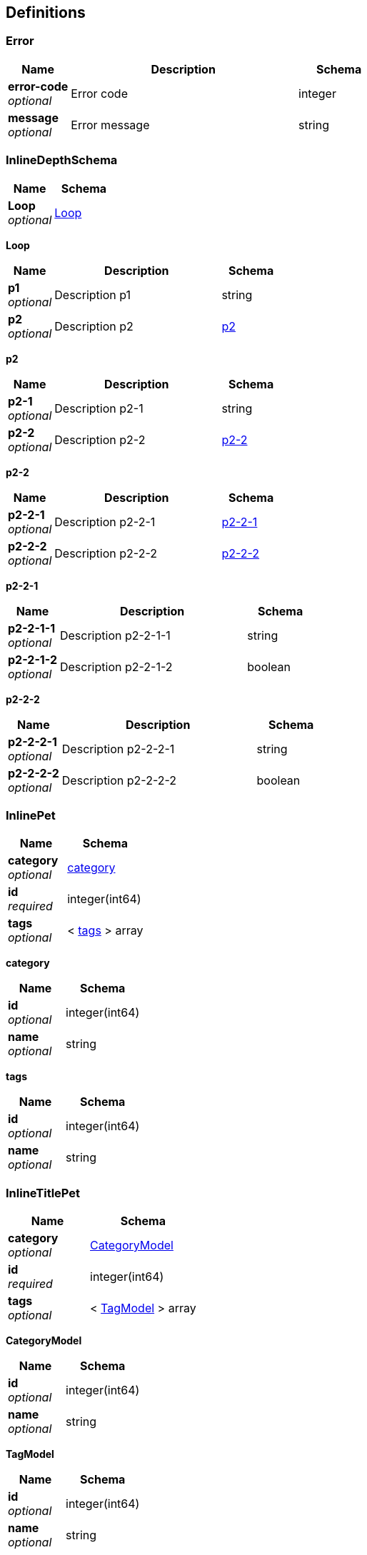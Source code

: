 
[[_definitions]]
== Definitions

[[_error]]
=== Error

[options="header", cols=".^3,.^11,.^4"]
|===
|Name|Description|Schema
|**error-code** +
__optional__|Error code|integer
|**message** +
__optional__|Error message|string
|===


[[_inlinedepthschema]]
=== InlineDepthSchema

[options="header", cols=".^3,.^4"]
|===
|Name|Schema
|**Loop** +
__optional__|<<_inlinedepthschema_loop,Loop>>
|===

[[_inlinedepthschema_loop]]
**Loop**

[options="header", cols=".^3,.^11,.^4"]
|===
|Name|Description|Schema
|**p1** +
__optional__|Description p1|string
|**p2** +
__optional__|Description p2|<<_inlinedepthschema_p2,p2>>
|===

[[_inlinedepthschema_p2]]
**p2**

[options="header", cols=".^3,.^11,.^4"]
|===
|Name|Description|Schema
|**p2-1** +
__optional__|Description p2-1|string
|**p2-2** +
__optional__|Description p2-2|<<_inlinedepthschema_p2_p2-2,p2-2>>
|===

[[_inlinedepthschema_p2_p2-2]]
**p2-2**

[options="header", cols=".^3,.^11,.^4"]
|===
|Name|Description|Schema
|**p2-2-1** +
__optional__|Description p2-2-1|<<_inlinedepthschema_p2_p2-2_p2-2-1,p2-2-1>>
|**p2-2-2** +
__optional__|Description p2-2-2|<<_inlinedepthschema_p2_p2-2_p2-2-2,p2-2-2>>
|===

[[_inlinedepthschema_p2_p2-2_p2-2-1]]
**p2-2-1**

[options="header", cols=".^3,.^11,.^4"]
|===
|Name|Description|Schema
|**p2-2-1-1** +
__optional__|Description p2-2-1-1|string
|**p2-2-1-2** +
__optional__|Description p2-2-1-2|boolean
|===

[[_inlinedepthschema_p2_p2-2_p2-2-2]]
**p2-2-2**

[options="header", cols=".^3,.^11,.^4"]
|===
|Name|Description|Schema
|**p2-2-2-1** +
__optional__|Description p2-2-2-1|string
|**p2-2-2-2** +
__optional__|Description p2-2-2-2|boolean
|===


[[_inlinepet]]
=== InlinePet

[options="header", cols=".^3,.^4"]
|===
|Name|Schema
|**category** +
__optional__|<<_inlinepet_category,category>>
|**id** +
__required__|integer(int64)
|**tags** +
__optional__|< <<_inlinepet_tags,tags>> > array
|===

[[_inlinepet_category]]
**category**

[options="header", cols=".^3,.^4"]
|===
|Name|Schema
|**id** +
__optional__|integer(int64)
|**name** +
__optional__|string
|===

[[_inlinepet_tags]]
**tags**

[options="header", cols=".^3,.^4"]
|===
|Name|Schema
|**id** +
__optional__|integer(int64)
|**name** +
__optional__|string
|===


[[_inlinetitlepet]]
=== InlineTitlePet

[options="header", cols=".^3,.^4"]
|===
|Name|Schema
|**category** +
__optional__|<<_categorymodel,CategoryModel>>
|**id** +
__required__|integer(int64)
|**tags** +
__optional__|< <<_tagmodel,TagModel>> > array
|===

[[_categorymodel]]
**CategoryModel**

[options="header", cols=".^3,.^4"]
|===
|Name|Schema
|**id** +
__optional__|integer(int64)
|**name** +
__optional__|string
|===

[[_tagmodel]]
**TagModel**

[options="header", cols=".^3,.^4"]
|===
|Name|Schema
|**id** +
__optional__|integer(int64)
|**name** +
__optional__|string
|===


[[_location]]
=== Location

[options="header", cols=".^3,.^11,.^4"]
|===
|Name|Description|Schema
|**Place** +
__optional__|Place|string
|===


[[_mixedschema]]
=== MixedSchema
mixed collections and objects


[options="header", cols=".^3,.^4"]
|===
|Name|Schema
|**myTable** +
__optional__|< <<_mixedschema_mytable,myTable>> > array
|===

[[_mixedschema_mytable]]
**myTable**

[options="header", cols=".^3,.^4"]
|===
|Name|Schema
|**myDict** +
__optional__|< string, <<_mixedschema_mydict,myDict>> > map
|===

[[_mixedschema_mydict]]
**myDict**

[options="header", cols=".^3,.^4"]
|===
|Name|Schema
|**k** +
__optional__|string
|**v** +
__optional__|string
|===


[[_recursivecollectionschema]]
=== RecursiveCollectionSchema
Options k/v pairs list

__Type__ : < < string, <<_recursivecollectionschema_inline,RecursiveCollectionSchema>> > map > array

[[_recursivecollectionschema_inline]]
**RecursiveCollectionSchema**

[options="header", cols=".^3,.^11,.^4"]
|===
|Name|Description|Schema
|**key** +
__optional__|option key|string
|**value** +
__optional__|option value|string
|===


[[_titledschema]]
=== TitledSchema
mixed collections and objects


[options="header", cols=".^3,.^4"]
|===
|Name|Schema
|**myTable** +
__optional__|< <<_tablecontent,TableContent>> > array
|===

[[_tablecontent]]
**TableContent**

[options="header", cols=".^3,.^4"]
|===
|Name|Schema
|**emptyObject** +
__optional__|object
|**myDict** +
__optional__|< string, <<_kvpair,KVPair>> > map
|===

[[_kvpair]]
**KVPair**

[options="header", cols=".^3,.^4"]
|===
|Name|Schema
|**k** +
__optional__|string
|**v** +
__optional__|string
|===



